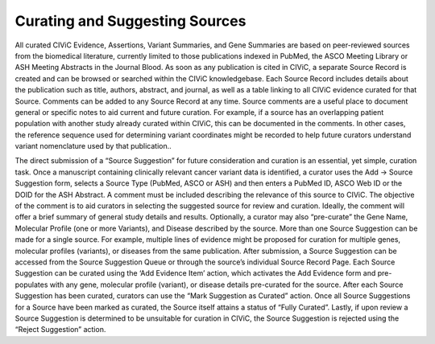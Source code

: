 Curating and Suggesting Sources
-------------------------------

All curated CIViC Evidence, Assertions, Variant Summaries, and Gene Summaries are based on peer-reviewed sources from the biomedical literature, currently limited to those publications indexed in PubMed, the ASCO Meeting Library or ASH Meeting Abstracts in the Journal Blood. As soon as any publication is cited in CIViC, a separate Source Record is created and can be browsed or searched within the CIViC knowledgebase. Each Source Record includes details about the publication such as title, authors, abstract, and journal, as well as a table linking to all CIViC evidence curated for that Source. Comments can be added to any Source Record at any time. Source comments are a useful place to document general or specific notes to aid current and future curation. For example, if a source has an overlapping patient population with another study already curated within CIViC, this can be documented in the comments. In other cases, the reference sequence used for determining variant coordinates might be recorded to help future curators understand variant nomenclature used by that publication..

The direct submission of a “Source Suggestion” for future consideration and curation is an essential, yet simple, curation task. Once a manuscript containing clinically relevant cancer variant data is identified, a curator uses the Add -> Source Suggestion form, selects a Source Type (PubMed, ASCO or ASH) and then enters a PubMed ID, ASCO Web ID or the DOID for the ASH Abstract. A comment must be included describing the relevance of this source to CIViC. The objective of the comment is to aid curators in selecting the suggested source for review and curation. Ideally, the comment will offer a brief summary of general study details and results. Optionally, a curator may also “pre-curate” the Gene Name, Molecular Profile (one or more Variants), and Disease described by the source. More than one Source Suggestion can be made for a single source. For example, multiple lines of evidence might be proposed for curation for multiple genes, molecular profiles (variants), or diseases from the same publication. After submission, a Source Suggestion can be accessed from the Source Suggestion Queue or through the source’s individual Source Record Page. Each Source Suggestion can be curated using the ‘Add Evidence Item’ action, which activates the Add Evidence form and pre-populates with any gene, molecular profile (variant), or disease details pre-curated for the source. After each Source Suggestion has been curated, curators can use the “Mark Suggestion as Curated” action. Once all Source Suggestions for a Source have been marked as curated, the Source itself attains a status of “Fully Curated”. Lastly, if upon review a Source Suggestion is determined to be unsuitable for curation in CIViC, the Source Suggestion is rejected using the “Reject Suggestion” action.

